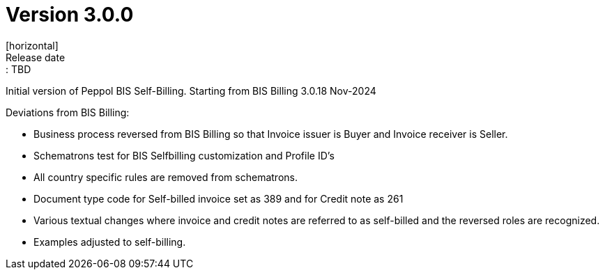 = Version 3.0.0
[horizontal]
Release date:: TBD

Initial version of Peppol BIS Self-Billing. Starting from BIS Billing 3.0.18 Nov-2024

Deviations from BIS Billing:

* Business process reversed from BIS Billing so that Invoice issuer is Buyer and Invoice receiver is Seller.
* Schematrons test for BIS Selfbilling customization and Profile ID's
* All country specific rules are removed from schematrons.
* Document type code for Self-billed invoice set as 389 and for Credit note as 261
* Various textual changes where invoice and credit notes are referred to as self-billed and the reversed roles are recognized.
* Examples adjusted to self-billing.

